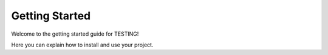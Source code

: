 Getting Started
===============

Welcome to the getting started guide for TESTING!

Here you can explain how to install and use your project.